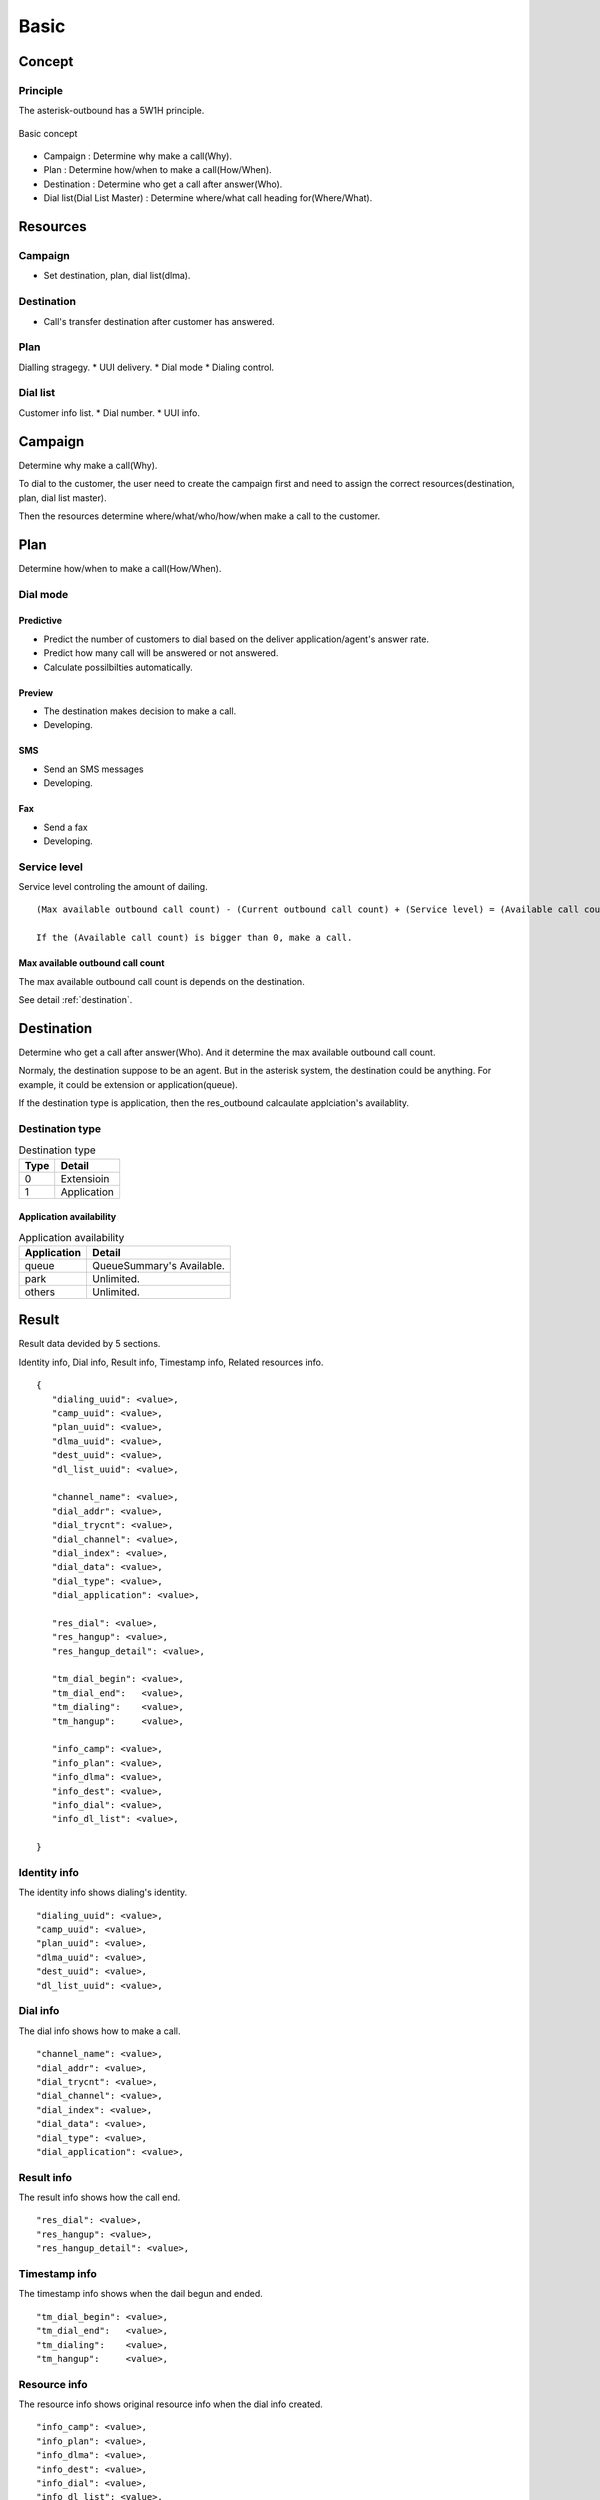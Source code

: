 .. basic

*****
Basic
*****

Concept
=======

Principle
---------
The asterisk-outbound has a 5W1H principle.

.. figure:: _static/Basic_concept.png
   :align: center
   
   Basic concept

* Campaign : Determine why make a call(Why).
* Plan : Determine how/when to make a call(How/When).
* Destination : Determine who get a call after answer(Who).
* Dial list(Dial List Master) : Determine where/what call heading for(Where/What).

Resources
=========

Campaign
--------
* Set destination, plan, dial list(dlma).

Destination
-----------
* Call's transfer destination after customer has answered.

Plan
----
Dialling stragegy.
* UUI delivery.
* Dial mode
* Dialing control.

Dial list
---------
Customer info list.
* Dial number.
* UUI info.

Campaign
========
Determine why make a call(Why).

To dial to the customer, the user need to create the campaign first and need to assign the correct resources(destination, plan, dial list master).

Then the resources determine where/what/who/how/when make a call to the customer.

Plan
====
Determine how/when to make a call(How/When).

Dial mode
---------

Predictive
++++++++++
* Predict the number of customers to dial based on the deliver application/agent's answer rate.
* Predict how many call will be answered or not answered.
* Calculate possilbilties automatically.

Preview
+++++++
* The destination makes decision to make a call.
* Developing.

SMS
+++
* Send an SMS messages
* Developing.

Fax
+++
* Send a fax
* Developing.


Service level
-------------
Service level controling the amount of dailing.


.. _service_level:

::

   (Max available outbound call count) - (Current outbound call count) + (Service level) = (Available call count)

   If the (Available call count) is bigger than 0, make a call.


Max available outbound call count
++++++++++++++++++++++++++++++++++

The max available outbound call count is depends on the destination.

See detail :ref:`destination`.


.. _destination:

Destination
===========
Determine who get a call after answer(Who). And it determine the max available outbound call count.

Normaly, the destination suppose to be an agent. But in the asterisk system, the destination could be anything. For example, it could be extension or application(queue).

If the destination type is application, then the res_outbound calcaulate applciation's availablity.

Destination type
----------------

.. _destination_type:
.. table:: Destination type

   ==== ==================
   Type Detail
   ==== ==================
   0    Extensioin
   1    Application
   ==== ==================


Application availability
++++++++++++++++++++++++

.. _application_availability
.. table:: Application availability

   =========== =========================
   Application Detail
   =========== =========================
   queue       QueueSummary's Available.
   park        Unlimited.
   others      Unlimited.
   =========== =========================


Result
======
Result data devided by 5 sections.

Identity info, Dial info, Result info, Timestamp info, Related resources info.

::

   {
      "dialing_uuid": <value>,
      "camp_uuid": <value>,
      "plan_uuid": <value>,
      "dlma_uuid": <value>,
      "dest_uuid": <value>,
      "dl_list_uuid": <value>,
   
      "channel_name": <value>,   
      "dial_addr": <value>,
      "dial_trycnt": <value>,
      "dial_channel": <value>,
      "dial_index": <value>,
      "dial_data": <value>,
      "dial_type": <value>,
      "dial_application": <value>,
   
      "res_dial": <value>,
      "res_hangup": <value>,
      "res_hangup_detail": <value>,
   
      "tm_dial_begin": <value>,
      "tm_dial_end":   <value>,
      "tm_dialing":    <value>,
      "tm_hangup":     <value>,
   
      "info_camp": <value>,
      "info_plan": <value>,
      "info_dlma": <value>,
      "info_dest": <value>,
      "info_dial": <value>,
      "info_dl_list": <value>,
   
   }

Identity info
-------------
The identity info shows dialing's identity.

::

   "dialing_uuid": <value>,
   "camp_uuid": <value>,
   "plan_uuid": <value>,
   "dlma_uuid": <value>,
   "dest_uuid": <value>,
   "dl_list_uuid": <value>,

Dial info
---------

The dial info shows how to make a call.

::

   "channel_name": <value>,   
   "dial_addr": <value>,
   "dial_trycnt": <value>,
   "dial_channel": <value>,
   "dial_index": <value>,
   "dial_data": <value>,
   "dial_type": <value>,
   "dial_application": <value>,

Result info
-----------

The result info shows how the call end.

::

   "res_dial": <value>,
   "res_hangup": <value>,
   "res_hangup_detail": <value>,

Timestamp info
--------------

The timestamp info shows when the dail begun and ended.

::

   "tm_dial_begin": <value>,
   "tm_dial_end":   <value>,
   "tm_dialing":    <value>,
   "tm_hangup":     <value>,

Resource info
-------------

The resource info shows original resource info when the dial info created.

::

   "info_camp": <value>,
   "info_plan": <value>,
   "info_dlma": <value>,
   "info_dest": <value>,
   "info_dial": <value>,
   "info_dl_list": <value>,


Example
-------

::

   {
      "dialing_uuid": "a624ecec-e3a8-4e95-9538-abed6e2271ab",
      "camp_uuid": "ea289ed8-92f3-430c-b00c-b5254257282b",
      "plan_uuid": "5acea376-195a-4519-b68f-58e9ceaadc68",
      "dlma_uuid": "8f1cda4d-1a95-4cbc-9865-fb604ce3f70a",
      "dl_list_uuid": "8e0d1ef2-faf0-42d8-a70a-b494cae7f90d",
      "dest_uuid": "1a88f58d-3353-4a55-83be-1d6ab58b2bfc",
   
      "channel_name": "SIP/300-00000014",
      "dial_addr": "300",
      "dial_trycnt": 1,
      "dial_channel": "sip/300",
      "dial_index": 1,
      "dial_data": "sales_1",
      "dial_type": 1,
      "dial_application": "queue",
   
           "tm_dial_begin": "2016-10-24T22:51:27.734721762Z",
      "tm_dial_end":   "2016-10-24T22:51:29.294001808Z"
      "tm_dialing":    "2016-10-24T22:50:10.784443999Z",
      "tm_hangup":     "2016-10-24T22:51:32.482367256Z",
   
      "res_dial": 4,
      "res_hangup": 16,
      "res_hangup_detail": "Normal Clearing",
   
      "info_camp": {
         "uuid": "ea289ed8-92f3-430c-b00c-b5254257282b",
         "plan": "5acea376-195a-4519-b68f-58e9ceaadc68",
         "dlma": "8f1cda4d-1a95-4cbc-9865-fb604ce3f70a",
         "detail": "test campaign",
         "name": "Sales campaign",
         "status": 1,
         "in_use": 1,
         "next_campaign": null,
         "dest": "1a88f58d-3353-4a55-83be-1d6ab58b2bfc",
         "tm_create": "2016-10-24T22:49:45.907295315Z",
         "tm_delete": null,
         "tm_update": "2016-10-24T22:50:10.706866142Z"
      },
      "info_plan": {
         "caller_id": null,
         "uuid": "5acea376-195a-4519-b68f-58e9ceaadc68",
         "trunk_name": null,
         "dl_end_handle": 1,
         "detail": "simple queue distbute plan",
         "name": "queue distribute plan",
         "max_retry_cnt_2": 5,
         "max_retry_cnt_5": 5,
         "uui_field": null,
         "tm_update": null,
         "service_level": 0,
         "in_use": 1,
         "dial_mode": 1,
         "retry_delay": 60,
         "max_retry_cnt_6": 5,
         "dial_timeout": 30000,
         "tech_name": "sip/",
         "max_retry_cnt_1": 5,
         "max_retry_cnt_3": 5,
         "max_retry_cnt_4": 5,
         "max_retry_cnt_7": 5,
         "max_retry_cnt_8": 5,
         "tm_create": "2016-10-24T22:46:14.893825038Z",
         "tm_delete": null
      },
      "info_dlma": {
         "uuid": "8f1cda4d-1a95-4cbc-9865-fb604ce3f70a",
         "detail": "Test Dlma description",
         "name": "DialListMaster queue distribute",
         "dl_table": "8f1cda4d_1a95_4cbc_9865_fb604ce3f70a",
         "tm_update": null,
         "in_use": 1,
         "tm_create": "2016-10-24T22:47:00.685610240Z",
         "tm_delete": null
      },
      "info_dest": {
         "uuid": "1a88f58d-3353-4a55-83be-1d6ab58b2bfc",
         "name": "destination test",
         "detail": "test destination",
         "in_use": 1,
         "type": 1,
         "exten": null,
         "context": null,
         "tm_create": "2016-10-24T22:48:11.604966289Z",
         "application": "queue",
         "priority": null,
         "variables": null,
         "tm_update": null,
         "data": "sales_1",
         "tm_delete": null
      },
      "info_dial": {
         "dial_application": "queue",
         "dial_index": 1,
         "dial_data": "sales_1",
         "dial_trycnt": 1,
         "dial_channel": "sip/300",
         "dial_type": 1,
         "uuid": "8e0d1ef2-faf0-42d8-a70a-b494cae7f90d",
         "channelid": "a624ecec-e3a8-4e95-9538-abed6e2271ab",
         "dial_addr": "300",
         "timeout": 30000,
         "otherchannelid": "cb1325bd-4ae7-4db8-aa64-bb0babadb782"
      },
      "info_dl_list": {{
         "number_4": null,
         "number_8": null,
         "uuid": "8e0d1ef2-faf0-42d8-a70a-b494cae7f90d",
         "number_3": null,
         "ukey": null,
         "tm_update": null,
         "dlma_uuid": "8f1cda4d-1a95-4cbc-9865-fb604ce3f70a",
         "in_use": 1,
         "tm_last_dial": null,
         "detail": "Dial to client 01",
         "name": "client 01",
         "status": 0,
         "dialing_camp_uuid": null,
         "resv_target": null,
         "number_6": null,
         "udata": null,
         "res_hangup_detail": null,
         "dialing_uuid": null,
         "number_2": null,
         "trycnt_4": 0,
         "res_dial_detail": null,
         "dialing_plan_uuid": null,
         "trycnt_3": 0,
         "number_1": "300",
         "number_5": null,
         "trycnt_2": 0,
         "number_7": null,
         "email": null,
         "trycnt_1": 0,
         "trycnt_5": 0,
         "trycnt_6": 0,
         "trycnt_7": 0,
         "trycnt_8": 0,
         "res_dial": 0,
         "res_hangup": 0,
         "tm_create": "2016-10-24T22:48:43.572379619Z",
         "tm_delete": null,
         "tm_last_hangup": null,
         "trycnt": 0
      }
   }
